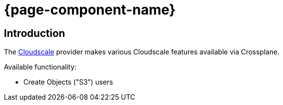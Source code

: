 // TODO: Edit start page

= {page-component-name}

[discrete]
== Introduction

The https://cloudscale.ch[Cloudscale,window=_blank] provider makes various Cloudscale features available via Crossplane.

Available functionality:

* Create Objects ("S3") users
